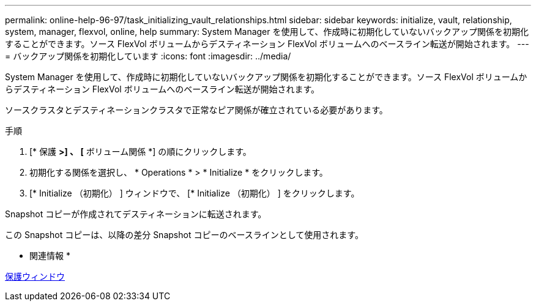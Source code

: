 ---
permalink: online-help-96-97/task_initializing_vault_relationships.html 
sidebar: sidebar 
keywords: initialize, vault, relationship, system, manager, flexvol, online, help 
summary: System Manager を使用して、作成時に初期化していないバックアップ関係を初期化することができます。ソース FlexVol ボリュームからデスティネーション FlexVol ボリュームへのベースライン転送が開始されます。 
---
= バックアップ関係を初期化しています
:icons: font
:imagesdir: ../media/


[role="lead"]
System Manager を使用して、作成時に初期化していないバックアップ関係を初期化することができます。ソース FlexVol ボリュームからデスティネーション FlexVol ボリュームへのベースライン転送が開始されます。

ソースクラスタとデスティネーションクラスタで正常なピア関係が確立されている必要があります。

.手順
. [* 保護 *>] 、 [* ボリューム関係 *] の順にクリックします。
. 初期化する関係を選択し、 * Operations * > * Initialize * をクリックします。
. [* Initialize （初期化） ] ウィンドウで、 [* Initialize （初期化） ] をクリックします。


Snapshot コピーが作成されてデスティネーションに転送されます。

この Snapshot コピーは、以降の差分 Snapshot コピーのベースラインとして使用されます。

* 関連情報 *

xref:reference_protection_window.adoc[保護ウィンドウ]
